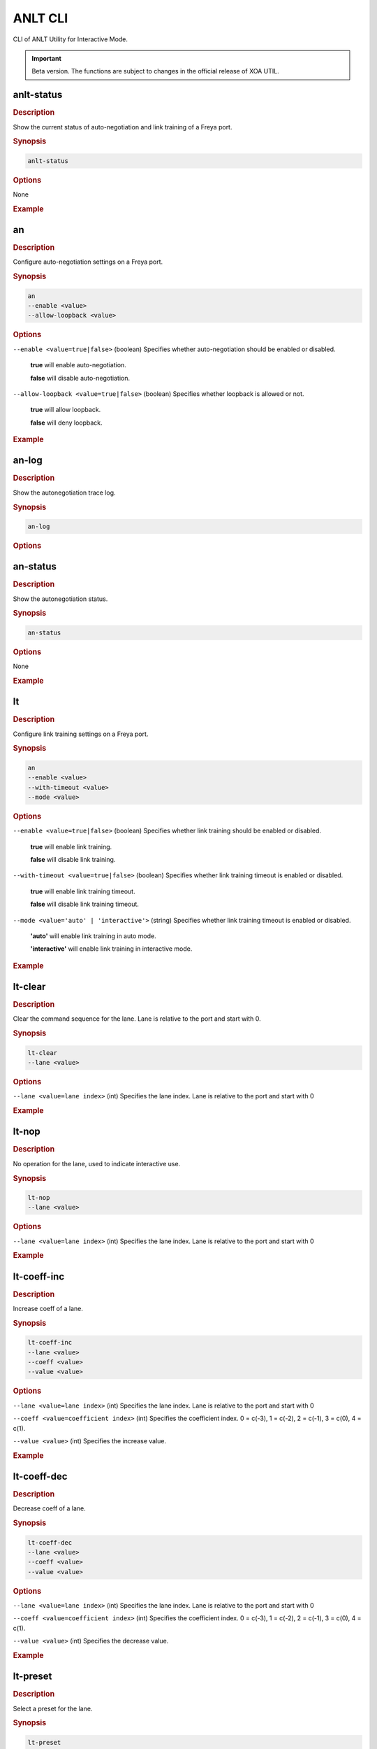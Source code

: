 ANLT CLI
=================================

CLI of ANLT Utility for Interactive Mode.

.. important:: 

    Beta version. The functions are subject to changes in the official release of XOA UTIL.

anlt-status
-------------

.. rubric:: Description

Show the current status of auto-negotiation and link training of a Freya port.

.. rubric:: Synopsis

.. code-block:: shell
    
    anlt-status

.. rubric:: Options

None

.. rubric:: Example

.. tab:: Windows
    
    .. code-block:: shell
        :caption: ``anlt-status`` in Windows environment.

        > anlt-status

.. tab:: macOS/Linux

    .. code-block:: console
        :caption: ``anlt-status`` in macOS/Linux environment.

        $ anlt-status


an
-------------

.. rubric:: Description

Configure auto-negotiation settings on a Freya port.

.. rubric:: Synopsis

.. code-block:: shell

    an 
    --enable <value> 
    --allow-loopback <value>


.. rubric:: Options

``--enable <value=true|false>`` (boolean)
Specifies whether auto-negotiation should be enabled or disabled.

    **true** will enable auto-negotiation.

    **false** will disable auto-negotiation.


``--allow-loopback <value=true|false>`` (boolean)
Specifies whether loopback is allowed or not.

    **true** will allow loopback.

    **false** will deny loopback.


.. rubric:: Example

.. tab:: Windows
    :new-set:
    
    .. code-block:: shell
        :caption: ``an`` in Windows environment.

        > an --enable true --allow-loopback true

.. tab:: macOS/Linux

    .. code-block:: console
        :caption: ``an`` in macOS/Linux environment.

        $ an --enable true --allow-loopback true


an-log
-------------

.. rubric:: Description

Show the autonegotiation trace log.

.. rubric:: Synopsis

.. code-block:: shell
    
    an-log

.. rubric:: Options


an-status
-------------

.. rubric:: Description

Show the autonegotiation status.

.. rubric:: Synopsis

.. code-block:: shell
    
    an-status

.. rubric:: Options

None

.. rubric:: Example

.. tab:: Windows
    :new-set:
    
    .. code-block:: shell
        :caption: ``an-status`` in Windows environment.

        > an-status 

.. tab:: macOS/Linux

    .. code-block:: console
        :caption: ``an-status`` in macOS/Linux environment.

        $ an-status


lt
-------------

.. rubric:: Description

Configure link training settings on a Freya port.

.. rubric:: Synopsis

.. code-block:: shell

    an 
    --enable <value> 
    --with-timeout <value>
    --mode <value>


.. rubric:: Options

``--enable <value=true|false>`` (boolean)
Specifies whether link training should be enabled or disabled.

    **true** will enable link training.

    **false** will disable link training.


``--with-timeout <value=true|false>`` (boolean)
Specifies whether link training timeout is enabled or disabled.

    **true** will enable link training timeout.

    **false** will disable link training timeout.


``--mode <value='auto' | 'interactive'>`` (string)
Specifies whether link training timeout is enabled or disabled.

    **'auto'** will enable link training in auto mode.

    **'interactive'** will enable link training in interactive mode.


.. rubric:: Example

.. tab:: Windows
    :new-set:
    
    .. code-block:: shell
        :caption: ``lt`` in Windows environment.

        > lt --enable true --timeout false --mode 'interactive'

.. tab:: macOS/Linux

    .. code-block:: console
        :caption: ``lt`` in macOS/Linux environment.

        $ lt --enable true --timeout false --mode 'interactive'


lt-clear
-------------

.. rubric:: Description

Clear the command sequence for the lane. Lane is relative to the port and start with 0.

.. rubric:: Synopsis

.. code-block:: shell

    lt-clear 
    --lane <value>

.. rubric:: Options

``--lane <value=lane index>`` (int)
Specifies the lane index. Lane is relative to the port and start with 0


.. rubric:: Example

.. tab:: Windows
    :new-set:
    
    .. code-block:: shell
        :caption: ``lt-clear`` in Windows environment.

        > lt-clear

.. tab:: macOS/Linux

    .. code-block:: console
        :caption: ``lt-clear`` in macOS/Linux environment.

        $ lt-clear



lt-nop
-------------

.. rubric:: Description

No operation for the lane, used to indicate interactive use.

.. rubric:: Synopsis

.. code-block:: shell

    lt-nop 
    --lane <value>

.. rubric:: Options

``--lane <value=lane index>`` (int)
Specifies the lane index. Lane is relative to the port and start with 0


.. rubric:: Example

.. tab:: Windows
    :new-set:
    
    .. code-block:: shell
        :caption: ``lt-nop`` in Windows environment.

        > lt-nop

.. tab:: macOS/Linux

    .. code-block:: console
        :caption: ``lt-nop`` in macOS/Linux environment.

        $ lt-nop



lt-coeff-inc
-------------

.. rubric:: Description

Increase coeff of a lane.

.. rubric:: Synopsis

.. code-block:: shell

    lt-coeff-inc 
    --lane <value>
    --coeff <value>
    --value <value>


.. rubric:: Options

``--lane <value=lane index>`` (int)
Specifies the lane index. Lane is relative to the port and start with 0


``--coeff <value=coefficient index>`` (int)
Specifies the coefficient index. 0 = c(-3), 1 = c(-2), 2 = c(-1), 3 = c(0), 4 = c(1).


``--value <value>`` (int)
Specifies the increase value.



.. rubric:: Example

.. tab:: Windows
    :new-set:
    
    .. code-block:: shell
        :caption: ``lt-coeff-inc`` in Windows environment.

        > lt-coeff-inc --lane 1 --coeff 3 --value 56

.. tab:: macOS/Linux

    .. code-block:: console
        :caption: ``lt-coeff-inc`` in macOS/Linux environment.

        $ lt-coeff-inc --lane 1 --coeff 3 --value 56


lt-coeff-dec
-------------

.. rubric:: Description

Decrease coeff of a lane.

.. rubric:: Synopsis

.. code-block:: shell

    lt-coeff-dec 
    --lane <value>
    --coeff <value>
    --value <value>


.. rubric:: Options

``--lane <value=lane index>`` (int)
Specifies the lane index. Lane is relative to the port and start with 0


``--coeff <value=coefficient index>`` (int)
Specifies the coefficient index. 0 = c(-3), 1 = c(-2), 2 = c(-1), 3 = c(0), 4 = c(1).


``--value <value>`` (int)
Specifies the decrease value.


.. rubric:: Example

.. tab:: Windows
    :new-set:
    
    .. code-block:: shell
        :caption: ``lt-coeff-dec`` in Windows environment.

        > lt-coeff-dec --lane 1 --coeff 3 --value 56

.. tab:: macOS/Linux

    .. code-block:: console
        :caption: ``lt-coeff-dec`` in macOS/Linux environment.

        $ lt-coeff-dec --lane 1 --coeff 3 --value 56



lt-preset
-------------

.. rubric:: Description

Select a preset for the lane.

.. rubric:: Synopsis

.. code-block:: shell

    lt-preset 
    --lane <value>
    --preset <value>
    [--use <value>]


.. rubric:: Options

``--lane <value=lane index>`` (int)
Specifies the lane index. Lane is relative to the port and start with 0


``--preset <value=preset index>`` (int)
Specifies the preset, value = 1, 2, 3, 4, 5.


.. rubric:: Example

.. tab:: Windows
    :new-set:
    
    .. code-block:: shell
        :caption: ``lt-preset`` in Windows environment.

        > lt-preset --lane 1 --preset 1

.. tab:: macOS/Linux

    .. code-block:: console
        :caption: ``lt-preset`` in macOS/Linux environment.

        $ lt-preset --lane 1 --preset 1


lt-preset0
-------------

.. rubric:: Description

Should the preset0 (out-of-sync preset) use existing tap values or standard values.

.. rubric:: Synopsis

.. code-block:: shell

    lt-preset0 
    --lane <value>
    --use <value>


.. rubric:: Options

``--lane <value=lane index>`` (int)
Specifies the lane index. Lane is relative to the port and start with 0


``--use <value='standard' | 'existing'>`` (string)
Should the preset0 (out-of-sync preset) use existing tap values or standard values.


.. rubric:: Example

.. tab:: Windows
    :new-set:
    
    .. code-block:: shell
        :caption: ``lt-preset0`` in Windows environment.

        > lt-preset0 --lane 1 --use 'standard'

.. tab:: macOS/Linux

    .. code-block:: console
        :caption: ``lt-preset`` in macOS/Linux environment.

        $ lt-preset0 --lane 1 --use 'standard'


lt-trained
-------------

.. rubric:: Description

The current lane is trained

.. rubric:: Synopsis

.. code-block:: shell

    lt-trained
    --lane <value>


.. rubric:: Options

``--lane <value=lane index>`` (int)
Specifies the lane index. Lane is relative to the port and start with 0


.. rubric:: Example

.. tab:: Windows
    :new-set:
    
    .. code-block:: shell
        :caption: ``lt-trained`` in Windows environment.

        > lt-trained --lane 1

.. tab:: macOS/Linux

    .. code-block:: console
        :caption: ``lt-trained`` in macOS/Linux environment.

        $ lt-trained --lane 1


lt-log
-------------

.. rubric:: Description

Show the link training trace log per lane.

.. rubric:: Synopsis

.. code-block:: shell

    lt-log
    --lane <value>


.. rubric:: Options

``--lane <value=lane index>`` (int)
Specifies the lane index. Lane is relative to the port and start with 0


.. rubric:: Example

.. tab:: Windows
    :new-set:
    
    .. code-block:: shell
        :caption: ``lt-log`` in Windows environment.

        > lt-log --lane 1

.. tab:: macOS/Linux

    .. code-block:: console
        :caption: ``lt-log`` in macOS/Linux environment.

        $ lt-log --lane 1


lt-status
-------------

.. rubric:: Description

Show the link training status per lane.

.. rubric:: Synopsis

.. code-block:: shell

    lt-status
    --lane <value>


.. rubric:: Options

``--lane <value=lane index>`` (int)
Specifies the lane index. Lane is relative to the port and start with 0


.. rubric:: Example

.. tab:: Windows
    :new-set:
    
    .. code-block:: shell
        :caption: ``lt-status`` in Windows environment.

        > lt-status --lane 1

.. tab:: macOS/Linux

    .. code-block:: console
        :caption: ``lt-status`` in macOS/Linux environment.

        $ lt-status --lane 1


txtap-get
-------------

.. rubric:: Description

Get the taps of the local transceiver.

.. rubric:: Synopsis

.. code-block:: shell

    txtap-get
    --lane <value>


.. rubric:: Options

``--lane <value=lane index>`` (int)
Specifies the lane index. Lane is relative to the port and start with 0


.. rubric:: Example

.. tab:: Windows
    :new-set:
    
    .. code-block:: shell
        :caption: ``txtap-get`` in Windows environment.

        > txtap-get --lane 1

.. tab:: macOS/Linux

    .. code-block:: console
        :caption: ``txtap-get`` in macOS/Linux environment.

        $ txtap-get --lane 1


txtap-set
-------------

.. rubric:: Description

Get the taps of the local transceiver.

.. rubric:: Synopsis

.. code-block:: shell

    txtap-get
    --lane <value>
    --coeff <value>


.. rubric:: Options

``--lane <value=lane index>`` (int)
Specifies the lane index. Lane is relative to the port and start with 0

``--coeff <value= list of coefficient values>`` (list of int)
Specifies the values for c(-3), c(-2), c(-1), c(0), c(1), e.g. ``--coeff -1 -2 0 56 3``.

.. rubric:: Example

.. tab:: Windows
    :new-set:
    
    .. code-block:: shell
        :caption: ``txtap-set`` in Windows environment.

        > txtap-set --lane 1 --coeff -1 -2 0 56 3

.. tab:: macOS/Linux

    .. code-block:: console
        :caption: ``txtap-set`` in macOS/Linux environment.

        $ txtap-set --lane 1 --coeff -1 -2 0 56 3


link-recovery
--------------

.. rubric:: Description

Enable or disable xenaserver's auto link recovery function.

.. rubric:: Synopsis

.. code-block:: shell

    link-recovery
    --enable <value>


.. rubric:: Options

``--enable <value=true|false>`` (boolean)
Specifies whether xenaserver should enable its auto link recovery function.

.. rubric:: Example

.. tab:: Windows
    :new-set:
    
    .. code-block:: shell
        :caption: ``link-recovery`` in Windows environment.

        > link-recovery --enable false

.. tab:: macOS/Linux

    .. code-block:: console
        :caption: ``link-recovery`` in macOS/Linux environment.

        $ link-recovery --enable false


connect
-------------

.. rubric:: Description

Connect to tester.

.. rubric:: Synopsis

.. code-block:: shell

    connect
    --host <value>
    --username <value>
    [--password <value>]
    [--port <value>]


.. rubric:: Options

``--host <value>`` (string)
Specifies the IP address or host name of the chassis.


``--username <value>`` (string)
Specifies the username.


``--password <value>`` (string)
Specifies the login password of the chassis, default to ``'xena'``.


``--port <value>`` (int)
Specifies the port number for establishing the TCP connection, default to ``22606``.

.. rubric:: Example

.. tab:: Windows
    :new-set:

    .. code-block:: shell
        :caption: ``connect`` in Windows environment.

        > connect --host 192.168.1.6 --username peter --password xena --port 22606

.. tab:: macOS/Linux

    .. code-block:: console
        :caption: ``connect`` in macOS/Linux environment.

        $ connect --host 192.168.1.6 --username peter --password xena --port 22606


disconnect (planned)
---------------------

.. rubric:: Description

Disconnect from tester.

.. rubric:: Synopsis

.. code-block:: shell

    disconnect
    --host <value>


.. rubric:: Options

``--host <value>`` (string)
Specifies the IP address or host name of the chassis.


.. rubric:: Example

.. tab:: Windows
    :new-set:
    
    .. code-block:: shell
        :caption: ``disconnect`` in Windows environment.

        > disconnect --host 192.168.1.6

.. tab:: macOS/Linux

    .. code-block:: console
        :caption: ``disconnect`` in macOS/Linux environment.

        $ disconnect --host 192.168.1.6


quit
---------------------

.. rubric:: Description

Quit the current session

.. rubric:: Synopsis

.. code-block:: shell

    quit


.. rubric:: Options

None


.. rubric:: Example

.. tab:: Windows
    :new-set:
    
    .. code-block:: shell
        :caption: ``quit`` in Windows environment.

        > quit

.. tab:: macOS/Linux

    .. code-block:: console
        :caption: ``quit`` in macOS/Linux environment.

        $ quit


port-reserve
-------------

.. rubric:: Description

Reserve the port for the current use.

.. rubric:: Synopsis

.. code-block:: shell

    port-reserve
    --module <value>
    --port <value>


.. rubric:: Options

``--module <value>`` (int)
Specifies module index, starting from 0.


``--port <value>`` (int)
Specifies port index, starting from 0.


.. rubric:: Example

.. tab:: Windows
    :new-set:
    
    .. code-block:: shell
        :caption: ``port-reserve`` in Windows environment.

        > port-reserve --module 0 --port 1

.. tab:: macOS/Linux

    .. code-block:: console
        :caption: ``port-reserve`` in macOS/Linux environment.

        $ port-reserve --module 0 --port 1


port-reset
-------------

.. rubric:: Description

Reset the port.

.. rubric:: Synopsis

.. code-block:: shell

    port-reset
    --module <value>
    --port <value>


.. rubric:: Options

``--module <value>`` (int)
Specifies module index, starting from 0.


``--port <value>`` (int)
Specifies port index, starting from 0.


.. rubric:: Example

.. tab:: Windows
    :new-set:
    
    .. code-block:: shell
        :caption: ``port-reset`` in Windows environment.

        > port-reset --module 0 --port 1

.. tab:: macOS/Linux

    .. code-block:: console
        :caption: ``port-reset`` in macOS/Linux environment.

        $ port-reset --module 0 --port 1